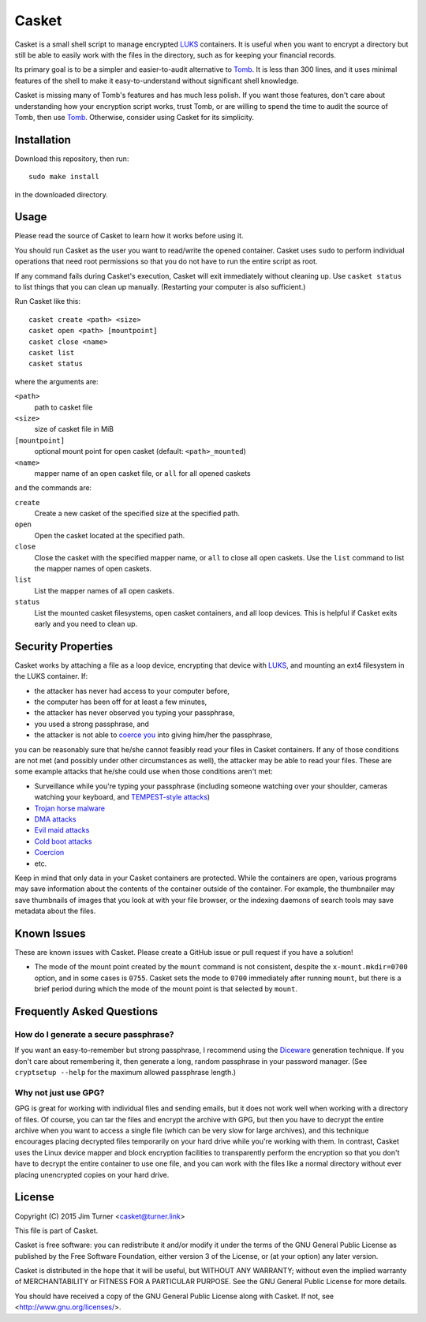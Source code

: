 ######
Casket
######

Casket is a small shell script to manage encrypted `LUKS`_ containers. It is
useful when you want to encrypt a directory but still be able to easily work
with the files in the directory, such as for keeping your financial records.

Its primary goal is to be a simpler and easier-to-audit alternative to `Tomb`_.
It is less than 300 lines, and it uses minimal features of the shell to make it
easy-to-understand without significant shell knowledge.

.. _LUKS: https://gitlab.com/cryptsetup/cryptsetup/blob/master/README.md

Casket is missing many of Tomb's features and has much less polish. If you want
those features, don't care about understanding how your encryption script
works, trust Tomb, or are willing to spend the time to audit the source of
Tomb, then use `Tomb`_. Otherwise, consider using Casket for its simplicity.

.. _Tomb: https://www.dyne.org/software/tomb

Installation
============

Download this repository, then run::

  sudo make install

in the downloaded directory.

Usage
=====

Please read the source of Casket to learn how it works before using it.

You should run Casket as the user you want to read/write the opened container.
Casket uses ``sudo`` to perform individual operations that need root
permissions so that you do not have to run the entire script as root.

If any command fails during Casket's execution, Casket will exit immediately
without cleaning up. Use ``casket status`` to list things that you can clean up
manually. (Restarting your computer is also sufficient.)

Run Casket like this::

  casket create <path> <size>
  casket open <path> [mountpoint]
  casket close <name>
  casket list
  casket status

where the arguments are:

``<path>``
    path to casket file

``<size>``
    size of casket file in MiB

``[mountpoint]``
    optional mount point for open casket (default: ``<path>_mounted``)

``<name>``
    mapper name of an open casket file, or ``all`` for all opened caskets

and the commands are:

``create``
    Create a new casket of the specified size at the specified path.

``open``
    Open the casket located at the specified path.

``close``
    Close the casket with the specified mapper name, or ``all`` to close all
    open caskets. Use the ``list`` command to list the mapper names of open
    caskets.

``list``
    List the mapper names of all open caskets.

``status``
    List the mounted casket filesystems, open casket containers, and all loop
    devices. This is helpful if Casket exits early and you need to clean up.

Security Properties
===================

Casket works by attaching a file as a loop device, encrypting that device with
`LUKS`_, and mounting an ext4 filesystem in the LUKS container. If:

* the attacker has never had access to your computer before,
* the computer has been off for at least a few minutes,
* the attacker has never observed you typing your passphrase,
* you used a strong passphrase, and
* the attacker is not able to `coerce you`_ into giving him/her the passphrase,

.. _coerce you: `Coercion`_

you can be reasonably sure that he/she cannot feasibly read your files in
Casket containers. If any of those conditions are not met (and possibly under
other circumstances as well), the attacker may be able to read your files.
These are some example attacks that he/she could use when those conditions
aren't met:

* Surveillance while you're typing your passphrase (including someone watching
  over your shoulder, cameras watching your keyboard, and
  `TEMPEST-style attacks`_)
* `Trojan horse malware`_
* `DMA attacks`_
* `Evil maid attacks`_
* `Cold boot attacks`_
* `Coercion`_
* etc.

.. _TEMPEST-style attacks: https://en.wikipedia.org/wiki/Tempest_(codename)
.. _Trojan horse malware: https://en.wikipedia.org/wiki/Trojan_horse_(computing)
.. _DMA attacks: https://en.wikipedia.org/wiki/DMA_attack
.. _Evil maid attacks: https://www.schneier.com/blog/archives/2009/10/evil_maid_attac.html
.. _Cold boot attacks: https://en.wikipedia.org/wiki/Cold_boot_attack
.. _Coercion: https://xkcd.com/538/

Keep in mind that only data in your Casket containers are protected. While the
containers are open, various programs may save information about the contents
of the container outside of the container. For example, the thumbnailer may
save thumbnails of images that you look at with your file browser, or the
indexing daemons of search tools may save metadata about the files.

Known Issues
============

These are known issues with Casket. Please create a GitHub issue or pull
request if you have a solution!

* The mode of the mount point created by the ``mount`` command is not
  consistent, despite the ``x-mount.mkdir=0700`` option, and in some cases is
  ``0755``. Casket sets the mode to ``0700`` immediately after running
  ``mount``, but there is a brief period during which the mode of the mount
  point is that selected by ``mount``.

Frequently Asked Questions
==========================

How do I generate a secure passphrase?
--------------------------------------

If you want an easy-to-remember but strong passphrase, I recommend using the
`Diceware`_ generation technique. If you don't care about remembering it, then
generate a long, random passphrase in your password manager. (See
``cryptsetup --help`` for the maximum allowed passphrase length.)

.. _Diceware: http://world.std.com/~reinhold/diceware.html

Why not just use GPG?
---------------------

GPG is great for working with individual files and sending emails, but it does
not work well when working with a directory of files. Of course, you can tar
the files and encrypt the archive with GPG, but then you have to decrypt the
entire archive when you want to access a single file (which can be very slow
for large archives), and this technique encourages placing decrypted files
temporarily on your hard drive while you're working with them. In contrast,
Casket uses the Linux device mapper and block encryption facilities to
transparently perform the encryption so that you don't have to decrypt the
entire container to use one file, and you can work with the files like a normal
directory without ever placing unencrypted copies on your hard drive.

License
=======

Copyright (C) 2015  Jim Turner <casket@turner.link>

This file is part of Casket.

Casket is free software: you can redistribute it and/or modify it under the
terms of the GNU General Public License as published by the Free Software
Foundation, either version 3 of the License, or (at your option) any later
version.

Casket is distributed in the hope that it will be useful, but WITHOUT ANY
WARRANTY; without even the implied warranty of MERCHANTABILITY or FITNESS FOR A
PARTICULAR PURPOSE. See the GNU General Public License for more details.

You should have received a copy of the GNU General Public License along with
Casket. If not, see <http://www.gnu.org/licenses/>.
